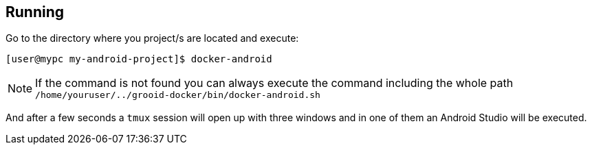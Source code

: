 == Running

Go to the directory where you project/s are located and execute:

[source, shell]
----
[user@mypc my-android-project]$ docker-android
----

NOTE: If the command is not found you can always execute the command
including the whole path
`/home/youruser/../grooid-docker/bin/docker-android.sh`

And after a few seconds a `tmux` session will open up with three
windows and in one of them an Android Studio will be executed.
